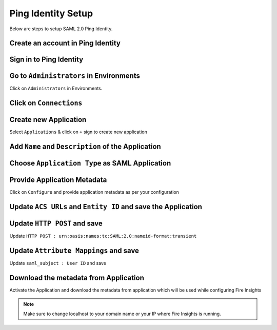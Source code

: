 Ping Identity Setup
========

Below are steps to setup SAML 2.0 Ping Identity.

Create an account in Ping Identity
------

.. figure:: ../../../_assets/authentication/pingid/ping_id.PNG
   :alt: sso
   :width: 40%
   
Sign in to Ping Identity
------

.. figure:: ../../../_assets/authentication/pingid/ping_id_1.PNG
   :alt: sso
   :width: 40%

Go to ``Administrators`` in Environments
------

Click on ``Administrators`` in Environments.

.. figure:: ../../../_assets/authentication/pingid/pingid_2.PNG
   :alt: sso
   :width: 60%

Click on ``Connections``
------

.. figure:: ../../../_assets/authentication/pingid/pingid_3.PNG
   :alt: sso
   :width: 60%

Create new Application
------

Select ``Applications`` & click on ``+`` sign to create new application

.. figure:: ../../../_assets/authentication/pingid/pingid_4.PNG
   :alt: sso
   :width: 60%

Add ``Name`` and ``Description`` of the Application
------

.. figure:: ../../../_assets/authentication/pingid/pingid_5.PNG
   :alt: sso
   :width: 60%
   
Choose ``Application Type`` as SAML Application
------

.. figure:: ../../../_assets/authentication/pingid/pingid_6.PNG
   :alt: sso
   :width: 60%
   
Provide Application Metadata
------

Click on ``Configure`` and provide application metadata as per your configuration

.. figure:: ../../../_assets/authentication/pingid/pingid_7.PNG
   :alt: sso
   :width: 60%
   
Update ``ACS URLs`` and ``Entity ID`` and save the Application
------

.. figure:: ../../../_assets/authentication/pingid/pingid_8.PNG
   :alt: sso
   :width: 60%

Update ``HTTP POST`` and save
------

Update ``HTTP POST : urn:oasis:names:tc:SAML:2.0:nameid-format:transient``

.. figure:: ../../../_assets/authentication/pingid/http_post.PNG
   :alt: sso
   :width: 60%

Update ``Attribute Mappings`` and save
------

Update ``saml_subject : User ID`` and save

.. figure:: ../../../_assets/authentication/pingid/attribute_mapping.PNG
   :alt: sso
   :width: 60%

Download the metadata from Application
------

Activate the Application and download the metadata from application which will be used while configuring Fire Insights

.. figure:: ../../../_assets/authentication/pingid/pingid_9.PNG
   :alt: sso
   :width: 60%

.. note::  Make sure to change localhost to your domain name or your IP where Fire Insights is running.
